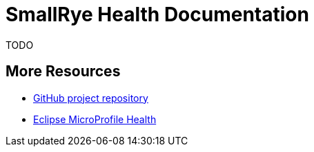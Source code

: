 [[index]]
= SmallRye Health Documentation
:ext-relative: {outfilesuffix}
:toc!:

TODO

[[more-resources]]
== More Resources

* https://github.com/smallrye/smallrye-health/[GitHub project repository]
* https://github.com/eclipse/microprofile-health/[Eclipse MicroProfile Health]
